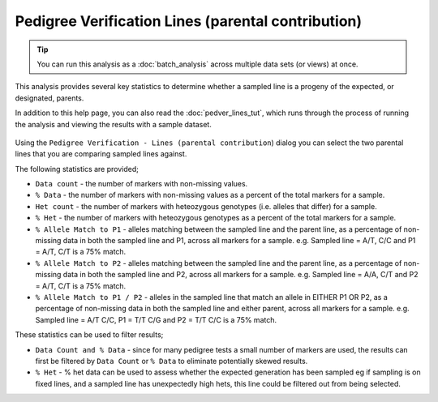 Pedigree Verification Lines (parental contribution)
===================================================

.. tip::
  You can run this analysis as a :doc:`batch_analysis` across multiple data sets (or views) at once.

This analysis provides several key statistics to determine whether a sampled line is a progeny of the expected, or designated, parents. 

In addition to this help page, you can also read the :doc:`pedver_lines_tut`, which runs through the process of running the analysis and viewing the results with a sample dataset.

 |PedVerF1sKnownParentsDialog|

Using the ``Pedigree Verification - Lines (parental contribution``) dialog you can select the two parental lines that you are comparing sampled lines against. 

The following statistics are provided;

* ``Data count`` - the number of markers with non-missing values.

* ``% Data`` - the number of markers with non-missing values as a percent of the total markers for a sample.

* ``Het count`` - the number of markers with heteozygous genotypes (i.e. alleles that differ) for a sample.

* ``% Het`` - the number of markers with heteozygous genotypes as a percent of the total markers for a sample.

* ``% Allele Match to P1``  - alleles matching between the sampled line and the parent line, as a percentage of non-missing data in both the sampled line and P1, across all markers for a sample. e.g. Sampled line = A/T, C/C and P1 = A/T, C/T is a 75% match.

* ``% Allele Match to P2`` - alleles matching between the sampled line and the parent line, as a percentage of non-missing data in both the sampled line and P2, across all markers for a sample. e.g. Sampled line = A/A, C/T and P2 = A/T, C/T is a 75% match.

* ``% Allele Match to P1 / P2`` - alleles in the sampled line that match an allele in EITHER P1 OR P2, as a percentage of non-missing data in both the sampled line and either parent, across all markers for a sample. e.g. Sampled line = A/T C/C, P1 = T/T C/G and P2 = T/T C/C is a 75% match.

These statistics can be used to filter results;

* ``Data Count and % Data`` - since for many pedigree tests a small number of markers are used, the results can first be filtered by ``Data Count`` or ``% Data`` to eliminate potentially skewed results.

* ``% Het`` - % het data can be used to assess whether the expected generation has been sampled eg if sampling is on fixed lines, and a sampled line has unexpectedly high hets, this line could be filtered out from being selected.   



.. |PedVerF1sKnownParentsDialog| image:: images/PedVerF1sKnownParentsDialog.png
